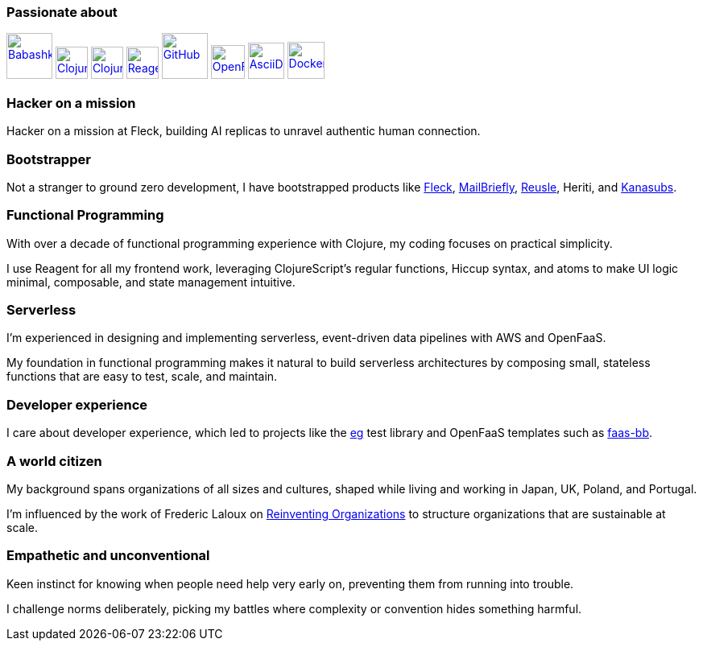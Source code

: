 === Passionate about

image:https://raw.githubusercontent.com/babashka/babashka/9365a24eed286b64134d74478df69d975746a287/logo/babashka_red.svg[Babashka, width=57, link=https://babashka.org]
image:https://upload.wikimedia.org/wikipedia/commons/5/5d/Clojure_logo.svg[Clojure, width=40, link=https://clojure.org]
image:https://freesvg.org/img/clojurescript_logo.png[ClojureScript, width=40, link=https://clojurescript.org]
image:https://raw.githubusercontent.com/reagent-project/reagent/a14faba55e373000f8f93edfcfce0d1222f7e71a/logo/logo.svg[Reagent, width=40, link=https://reagent-project.github.io]
image:https://cdn.freebiesupply.com/logos/thumbs/2x/github-octocat-logo.png[GitHub, width=57, link=https://github.com]
image:https://raw.githubusercontent.com/cncf/landscape/master/hosted_logos/openfaas.svg[OpenFaaS, width=42, link=https://www.openfaas.com]
image:https://creazilla-store.fra1.digitaloceanspaces.com/icons/3256418/file-type-asciidoc-icon-md.png[AsciiDoc, width=45, link=https://asciidoctor.org]
image:https://seeklogo.com/images/D/docker-logo-6D6F987702-seeklogo.com.png[Docker, width=46, link=https://www.docker.com]

=== Hacker on a mission

Hacker on a mission at Fleck, building AI replicas to unravel authentic human connection.

=== Bootstrapper

Not a stranger to ground zero development, I have bootstrapped products like https://fleck.chat[Fleck], https://mailbriefly.com[MailBriefly], https://github.com/reusle[Reusle], Heriti, and https://github.com/kanasubs[Kanasubs].

=== Functional Programming

With over a decade of functional programming experience with Clojure, my coding focuses on practical simplicity.

I use Reagent for all my frontend work, leveraging ClojureScript’s regular functions, Hiccup syntax, and atoms to make UI logic minimal, composable, and state management intuitive.

=== Serverless

I'm experienced in designing and implementing serverless, event-driven data pipelines with AWS and OpenFaaS.

My foundation in functional programming makes it natural to build serverless architectures by composing small, stateless functions that are easy to test, scale, and maintain.

=== Developer experience

I care about developer experience, which led to projects like the https://github.com/ccfontes/eg[eg] test library and OpenFaaS templates such as https://github.com/ccfontes/faas-bb[faas-bb].

=== A world citizen

My background spans organizations of all sizes and cultures, shaped while living and working in Japan, UK, Poland, and Portugal.

I'm influenced by the work of Frederic Laloux on https://www.reinventingorganizations.com[Reinventing Organizations] to structure organizations that are sustainable at scale.

=== Empathetic and unconventional

Keen instinct for knowing when people need help very early on, preventing them from running into trouble.

I challenge norms deliberately, picking my battles where complexity or convention hides something harmful.
